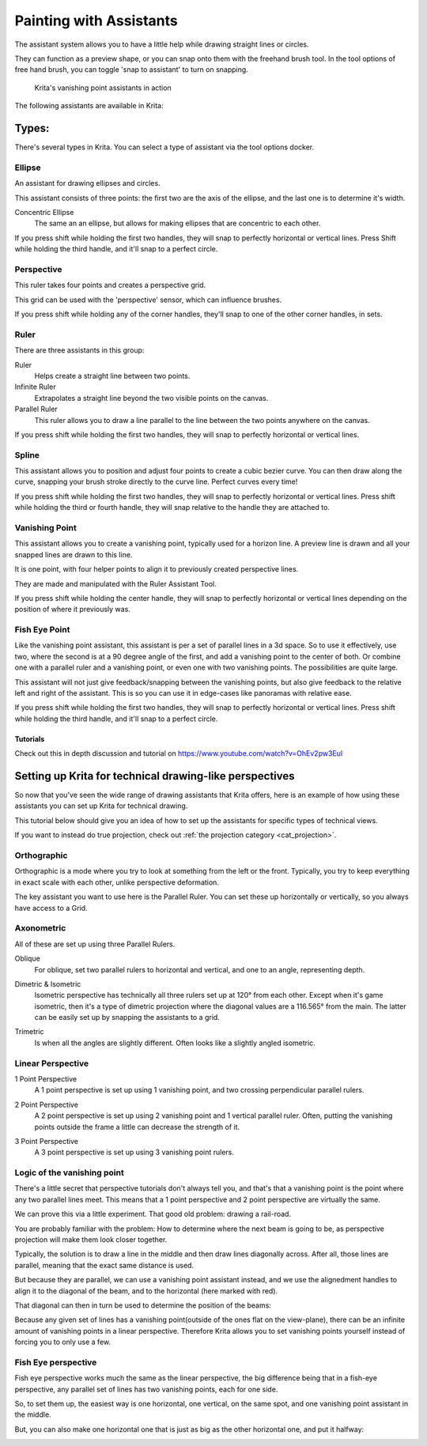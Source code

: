 .. _painting_with_assistants:

========================
Painting with Assistants
========================

The assistant system allows you to have a little help while drawing
straight lines or circles.

They can function as a preview shape, or you can snap onto them with the
freehand brush tool. In the tool options of free hand brush, you can
toggle 'snap to assistant' to turn on snapping.

.. figure:: /images/en/Krita_basic_assistants.png
   :alt: Krita's vanishing point assistants in action
   :width: 800

   Krita's vanishing point assistants in action

The following assistants are available in Krita:

Types:
------

There's several types in Krita. You can select a type of assistant via
the tool options docker.

.. _assistant_ellipse:

Ellipse
~~~~~~~

An assistant for drawing ellipses and circles.

This assistant consists of three points: the first two are the axis of
the ellipse, and the last one is to determine it's width.

Concentric Ellipse
    The same an an ellipse, but allows for making ellipses that are
    concentric to each other.

If you press shift while holding the first two handles, they will snap
to perfectly horizontal or vertical lines. Press Shift while holding the
third handle, and it'll snap to a perfect circle.

.. _assistant_perspective:

Perspective
~~~~~~~~~~~

This ruler takes four points and creates a perspective grid.

This grid can be used with the 'perspective' sensor, which can influence
brushes.

If you press shift while holding any of the corner handles, they'll snap
to one of the other corner handles, in sets.

.. _assistant_ruler:

Ruler
~~~~~

There are three assistants in this group:

Ruler
    Helps create a straight line between two points.
Infinite Ruler
    Extrapolates a straight line beyond the two visible points on the
    canvas.
Parallel Ruler
    This ruler allows you to draw a line parallel to the line between
    the two points anywhere on the canvas.

If you press shift while holding the first two handles, they will snap
to perfectly horizontal or vertical lines.

.. _assistant_spline:

Spline
~~~~~~

This assistant allows you to position and adjust four points to create a
cubic bezier curve. You can then draw along the curve, snapping your
brush stroke directly to the curve line. Perfect curves every time!

If you press shift while holding the first two handles, they will snap
to perfectly horizontal or vertical lines. Press shift while holding the
third or fourth handle, they will snap relative to the handle they are
attached to.

.. _assistant_vanishing_point:

Vanishing Point
~~~~~~~~~~~~~~~

This assistant allows you to create a vanishing point, typically used
for a horizon line. A preview line is drawn and all your snapped lines
are drawn to this line.

It is one point, with four helper points to align it to previously
created perspective lines.

They are made and manipulated with the Ruler Assistant Tool.

If you press shift while holding the center handle, they will snap to
perfectly horizontal or vertical lines depending on the position of
where it previously was.

.. _assistant_fish_eye:

Fish Eye Point
~~~~~~~~~~~~~~

Like the vanishing point assistant, this assistant is per a set of
parallel lines in a 3d space. So to use it effectively, use two, where
the second is at a 90 degree angle of the first, and add a vanishing
point to the center of both. Or combine one with a parallel ruler and a
vanishing point, or even one with two vanishing points. The
possibilities are quite large.

This assistant will not just give feedback/snapping between the
vanishing points, but also give feedback to the relative left and right
of the assistant. This is so you can use it in edge-cases like panoramas
with relative ease.

If you press shift while holding the first two handles, they will snap
to perfectly horizontal or vertical lines. Press shift while holding the
third handle, and it'll snap to a perfect circle.

Tutorials
^^^^^^^^^

Check out this in depth discussion and tutorial on
https://www.youtube.com/watch?v=OhEv2pw3EuI

Setting up Krita for technical drawing-like perspectives
--------------------------------------------------------

So now that you've seen the wide range of drawing assistants that Krita
offers, here is an example of how using these assistants you can set up
Krita for technical drawing.

This tutorial below should give you an idea of how to set up the
assistants for specific types of technical views.

If you want to instead do true projection, check out :ref:`the projection category <cat_projection>`.

Orthographic
~~~~~~~~~~~~

Orthographic is a mode where you try to look at something from the left
or the front. Typically, you try to keep everything in exact scale with
each other, unlike perspective deformation.

The key assistant you want to use here is the Parallel
Ruler. You can set these up horizontally or vertically, so
you always have access to a Grid.

Axonometric
~~~~~~~~~~~

All of these are set up using three Parallel Rulers.

.. image:: /images/en/Assistants_oblique.png

Oblique
    For oblique, set two parallel rulers to horizontal and vertical, and
    one to an angle, representing depth.

.. image:: /images/en/Assistants_dimetric.png

Dimetric & Isometric
    Isometric perspective has technically all three rulers set up at
    120° from each other. Except when it's game isometric, then it's a
    type of dimetric projection where the diagonal values are a 116.565°
    from the main. The latter can be easily set up by snapping the
    assistants to a grid.

.. image:: /images/en/Assistants_trimetric.png

Trimetric
    Is when all the angles are slightly different. Often looks like a
    slightly angled isometric.

Linear Perspective
~~~~~~~~~~~~~~~~~~

.. image:: /images/en/Assistants_1_point_perspective.png

1 Point Perspective
    A 1 point perspective is set up using 1 vanishing point, and two
    crossing perpendicular parallel rulers.

.. image:: /images/en/Assistants_2_point_perspective.png

2 Point Perspective
    A 2 point perspective is set up using 2 vanishing point and 1
    vertical parallel ruler. Often, putting the vanishing points outside
    the frame a little can decrease the strength of it.

.. image:: /images/en/Assistants_2_pointperspective_02.png

.. image:: /images/en/Assistants_3_point_perspective.png

3 Point Perspective
    A 3 point perspective is set up using 3 vanishing point rulers.

Logic of the vanishing point
~~~~~~~~~~~~~~~~~~~~~~~~~~~~

There's a little secret that perspective tutorials don't always tell
you, and that's that a vanishing point is the point where any two
parallel lines meet. This means that a 1 point perspective and 2 point
perspective are virtually the same.

We can prove this via a little experiment. That good old problem:
drawing a rail-road.

.. image:: /images/en/Assistants_vanishing_point_logic_01.png

You are probably familiar
with the problem: How to determine where the next beam is going to be,
as perspective projection will make them look closer together.

Typically, the solution is to draw a line in the middle and then draw
lines diagonally across. After all, those lines are parallel, meaning
that the exact same distance is used.

.. image:: /images/en/Assistants_vanishing_point_logic_02.png

But because they are parallel, we can use a vanishing point assistant instead, and we use the
alignedment handles to align it to the diagonal of the beam, and to the
horizontal (here marked with red).

That diagonal can then in turn be used to determine the position of the
beams:

.. image:: /images/en/Assistants_vanishing_point_logic_03.png

Because any given set of lines has a vanishing point(outside of the ones
flat on the view-plane), there can be an infinite amount of vanishing
points in a linear perspective. Therefore Krita allows you to set
vanishing points yourself instead of forcing you to only use a few.

Fish Eye perspective
~~~~~~~~~~~~~~~~~~~~

Fish eye perspective works much the same as the linear perspective, the
big difference being that in a fish-eye perspective, any parallel set of
lines has two vanishing points, each for one side.

So, to set them up, the easiest way is one horizontal, one vertical, on
the same spot, and one vanishing point assistant in the middle.

.. image:: /images/en/Fish-eye.gif

But, you can also make one horizontal one that is just as big as the
other horizontal one, and put it halfway:

.. image:: /images/en/Assistants_fish-eye_2_02.png
